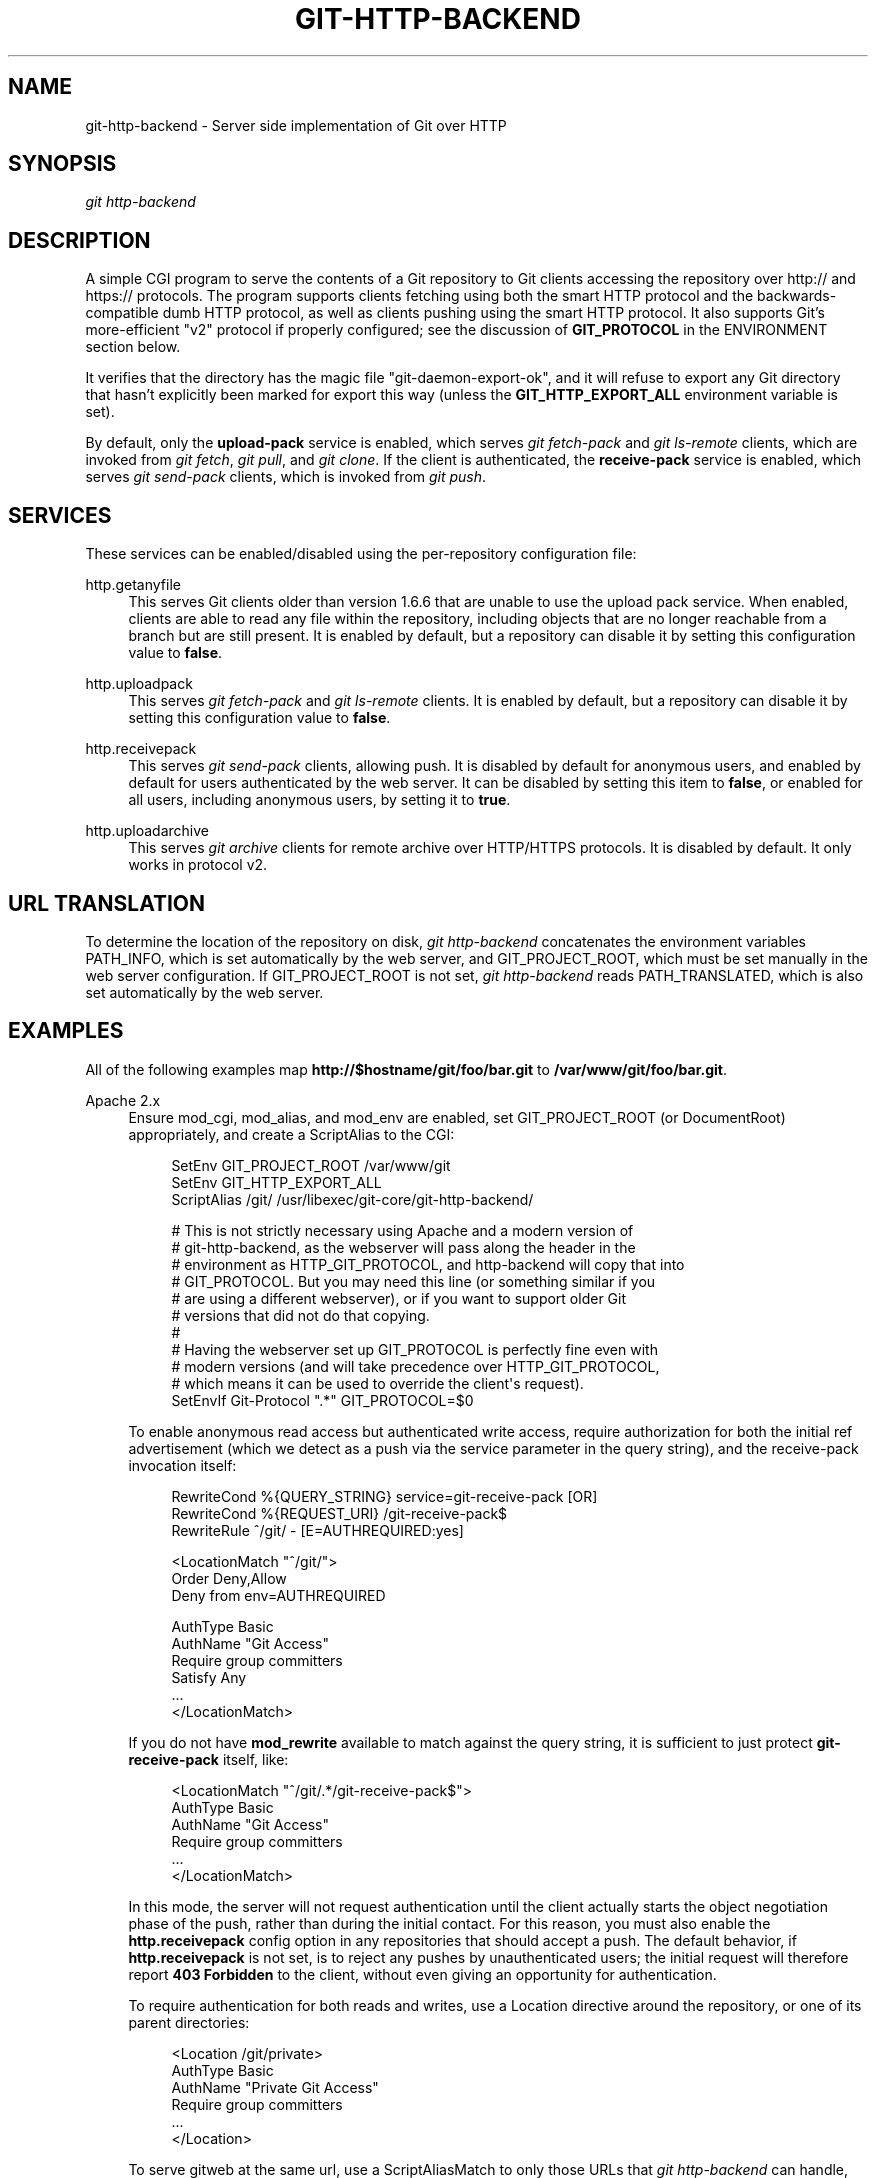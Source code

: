 '\" t
.\"     Title: git-http-backend
.\"    Author: [FIXME: author] [see http://www.docbook.org/tdg5/en/html/author]
.\" Generator: DocBook XSL Stylesheets v1.79.2 <http://docbook.sf.net/>
.\"      Date: 2025-10-30
.\"    Manual: Git Manual
.\"    Source: Git 2.51.2.636.ga99f379adf
.\"  Language: English
.\"
.TH "GIT\-HTTP\-BACKEND" "1" "2025-10-30" "Git 2\&.51\&.2\&.636\&.ga99f37" "Git Manual"
.\" -----------------------------------------------------------------
.\" * Define some portability stuff
.\" -----------------------------------------------------------------
.\" ~~~~~~~~~~~~~~~~~~~~~~~~~~~~~~~~~~~~~~~~~~~~~~~~~~~~~~~~~~~~~~~~~
.\" http://bugs.debian.org/507673
.\" http://lists.gnu.org/archive/html/groff/2009-02/msg00013.html
.\" ~~~~~~~~~~~~~~~~~~~~~~~~~~~~~~~~~~~~~~~~~~~~~~~~~~~~~~~~~~~~~~~~~
.ie \n(.g .ds Aq \(aq
.el       .ds Aq '
.\" -----------------------------------------------------------------
.\" * set default formatting
.\" -----------------------------------------------------------------
.\" disable hyphenation
.nh
.\" disable justification (adjust text to left margin only)
.ad l
.\" -----------------------------------------------------------------
.\" * MAIN CONTENT STARTS HERE *
.\" -----------------------------------------------------------------
.SH "NAME"
git-http-backend \- Server side implementation of Git over HTTP
.SH "SYNOPSIS"
.sp
.nf
\fIgit http\-backend\fR
.fi
.SH "DESCRIPTION"
.sp
A simple CGI program to serve the contents of a Git repository to Git clients accessing the repository over http:// and https:// protocols\&. The program supports clients fetching using both the smart HTTP protocol and the backwards\-compatible dumb HTTP protocol, as well as clients pushing using the smart HTTP protocol\&. It also supports Git\(cqs more\-efficient "v2" protocol if properly configured; see the discussion of \fBGIT_PROTOCOL\fR in the ENVIRONMENT section below\&.
.sp
It verifies that the directory has the magic file "git\-daemon\-export\-ok", and it will refuse to export any Git directory that hasn\(cqt explicitly been marked for export this way (unless the \fBGIT_HTTP_EXPORT_ALL\fR environment variable is set)\&.
.sp
By default, only the \fBupload\-pack\fR service is enabled, which serves \fIgit fetch\-pack\fR and \fIgit ls\-remote\fR clients, which are invoked from \fIgit fetch\fR, \fIgit pull\fR, and \fIgit clone\fR\&. If the client is authenticated, the \fBreceive\-pack\fR service is enabled, which serves \fIgit send\-pack\fR clients, which is invoked from \fIgit push\fR\&.
.SH "SERVICES"
.sp
These services can be enabled/disabled using the per\-repository configuration file:
.PP
http\&.getanyfile
.RS 4
This serves Git clients older than version 1\&.6\&.6 that are unable to use the upload pack service\&. When enabled, clients are able to read any file within the repository, including objects that are no longer reachable from a branch but are still present\&. It is enabled by default, but a repository can disable it by setting this configuration value to
\fBfalse\fR\&.
.RE
.PP
http\&.uploadpack
.RS 4
This serves
\fIgit fetch\-pack\fR
and
\fIgit ls\-remote\fR
clients\&. It is enabled by default, but a repository can disable it by setting this configuration value to
\fBfalse\fR\&.
.RE
.PP
http\&.receivepack
.RS 4
This serves
\fIgit send\-pack\fR
clients, allowing push\&. It is disabled by default for anonymous users, and enabled by default for users authenticated by the web server\&. It can be disabled by setting this item to
\fBfalse\fR, or enabled for all users, including anonymous users, by setting it to
\fBtrue\fR\&.
.RE
.PP
http\&.uploadarchive
.RS 4
This serves
\fIgit archive\fR
clients for remote archive over HTTP/HTTPS protocols\&. It is disabled by default\&. It only works in protocol v2\&.
.RE
.SH "URL TRANSLATION"
.sp
To determine the location of the repository on disk, \fIgit http\-backend\fR concatenates the environment variables PATH_INFO, which is set automatically by the web server, and GIT_PROJECT_ROOT, which must be set manually in the web server configuration\&. If GIT_PROJECT_ROOT is not set, \fIgit http\-backend\fR reads PATH_TRANSLATED, which is also set automatically by the web server\&.
.SH "EXAMPLES"
.sp
All of the following examples map \fBhttp://$hostname/git/foo/bar\&.git\fR to \fB/var/www/git/foo/bar\&.git\fR\&.
.PP
Apache 2\&.x
.RS 4
Ensure mod_cgi, mod_alias, and mod_env are enabled, set GIT_PROJECT_ROOT (or DocumentRoot) appropriately, and create a ScriptAlias to the CGI:
.sp
.if n \{\
.RS 4
.\}
.nf
SetEnv GIT_PROJECT_ROOT /var/www/git
SetEnv GIT_HTTP_EXPORT_ALL
ScriptAlias /git/ /usr/libexec/git\-core/git\-http\-backend/

# This is not strictly necessary using Apache and a modern version of
# git\-http\-backend, as the webserver will pass along the header in the
# environment as HTTP_GIT_PROTOCOL, and http\-backend will copy that into
# GIT_PROTOCOL\&. But you may need this line (or something similar if you
# are using a different webserver), or if you want to support older Git
# versions that did not do that copying\&.
#
# Having the webserver set up GIT_PROTOCOL is perfectly fine even with
# modern versions (and will take precedence over HTTP_GIT_PROTOCOL,
# which means it can be used to override the client\*(Aqs request)\&.
SetEnvIf Git\-Protocol "\&.*" GIT_PROTOCOL=$0
.fi
.if n \{\
.RE
.\}
.sp
To enable anonymous read access but authenticated write access, require authorization for both the initial ref advertisement (which we detect as a push via the service parameter in the query string), and the receive\-pack invocation itself:
.sp
.if n \{\
.RS 4
.\}
.nf
RewriteCond %{QUERY_STRING} service=git\-receive\-pack [OR]
RewriteCond %{REQUEST_URI} /git\-receive\-pack$
RewriteRule ^/git/ \- [E=AUTHREQUIRED:yes]

<LocationMatch "^/git/">
        Order Deny,Allow
        Deny from env=AUTHREQUIRED

        AuthType Basic
        AuthName "Git Access"
        Require group committers
        Satisfy Any
        \&.\&.\&.
</LocationMatch>
.fi
.if n \{\
.RE
.\}
.sp
If you do not have
\fBmod_rewrite\fR
available to match against the query string, it is sufficient to just protect
\fBgit\-receive\-pack\fR
itself, like:
.sp
.if n \{\
.RS 4
.\}
.nf
<LocationMatch "^/git/\&.*/git\-receive\-pack$">
        AuthType Basic
        AuthName "Git Access"
        Require group committers
        \&.\&.\&.
</LocationMatch>
.fi
.if n \{\
.RE
.\}
.sp
In this mode, the server will not request authentication until the client actually starts the object negotiation phase of the push, rather than during the initial contact\&. For this reason, you must also enable the
\fBhttp\&.receivepack\fR
config option in any repositories that should accept a push\&. The default behavior, if
\fBhttp\&.receivepack\fR
is not set, is to reject any pushes by unauthenticated users; the initial request will therefore report
\fB403\fR
\fBForbidden\fR
to the client, without even giving an opportunity for authentication\&.
.sp
To require authentication for both reads and writes, use a Location directive around the repository, or one of its parent directories:
.sp
.if n \{\
.RS 4
.\}
.nf
<Location /git/private>
        AuthType Basic
        AuthName "Private Git Access"
        Require group committers
        \&.\&.\&.
</Location>
.fi
.if n \{\
.RE
.\}
.sp
To serve gitweb at the same url, use a ScriptAliasMatch to only those URLs that
\fIgit http\-backend\fR
can handle, and forward the rest to gitweb:
.sp
.if n \{\
.RS 4
.\}
.nf
ScriptAliasMatch \e
        "(?x)^/git/(\&.*/(HEAD | \e
                        info/refs | \e
                        objects/(info/[^/]+ | \e
                                 [0\-9a\-f]{2}/[0\-9a\-f]{38} | \e
                                 pack/pack\-[0\-9a\-f]{40}\e\&.(pack|idx)) | \e
                        git\-(upload|receive)\-pack))$" \e
        /usr/libexec/git\-core/git\-http\-backend/$1

ScriptAlias /git/ /var/www/cgi\-bin/gitweb\&.cgi/
.fi
.if n \{\
.RE
.\}
.sp
To serve multiple repositories from different
\fBgitnamespaces\fR(7)
in a single repository:
.sp
.if n \{\
.RS 4
.\}
.nf
SetEnvIf Request_URI "^/git/([^/]*)" GIT_NAMESPACE=$1
ScriptAliasMatch ^/git/[^/]*(\&.*) /usr/libexec/git\-core/git\-http\-backend/storage\&.git$1
.fi
.if n \{\
.RE
.\}
.RE
.PP
Accelerated static Apache 2\&.x
.RS 4
Similar to the above, but Apache can be used to return static files that are stored on disk\&. On many systems this may be more efficient as Apache can ask the kernel to copy the file contents from the file system directly to the network:
.sp
.if n \{\
.RS 4
.\}
.nf
SetEnv GIT_PROJECT_ROOT /var/www/git

AliasMatch ^/git/(\&.*/objects/[0\-9a\-f]{2}/[0\-9a\-f]{38})$          /var/www/git/$1
AliasMatch ^/git/(\&.*/objects/pack/pack\-[0\-9a\-f]{40}\&.(pack|idx))$ /var/www/git/$1
ScriptAlias /git/ /usr/libexec/git\-core/git\-http\-backend/
.fi
.if n \{\
.RE
.\}
.sp
This can be combined with the gitweb configuration:
.sp
.if n \{\
.RS 4
.\}
.nf
SetEnv GIT_PROJECT_ROOT /var/www/git

AliasMatch ^/git/(\&.*/objects/[0\-9a\-f]{2}/[0\-9a\-f]{38})$          /var/www/git/$1
AliasMatch ^/git/(\&.*/objects/pack/pack\-[0\-9a\-f]{40}\&.(pack|idx))$ /var/www/git/$1
ScriptAliasMatch \e
        "(?x)^/git/(\&.*/(HEAD | \e
                        info/refs | \e
                        objects/info/[^/]+ | \e
                        git\-(upload|receive)\-pack))$" \e
        /usr/libexec/git\-core/git\-http\-backend/$1
ScriptAlias /git/ /var/www/cgi\-bin/gitweb\&.cgi/
.fi
.if n \{\
.RE
.\}
.RE
.PP
Lighttpd
.RS 4
Ensure that
\fBmod_cgi\fR,
\fBmod_alias\fR,
\fBmod_auth\fR,
\fBmod_setenv\fR
are loaded, then set
\fBGIT_PROJECT_ROOT\fR
appropriately and redirect all requests to the CGI:
.sp
.if n \{\
.RS 4
.\}
.nf
alias\&.url += ( "/git" => "/usr/lib/git\-core/git\-http\-backend" )
$HTTP["url"] =~ "^/git" {
        cgi\&.assign = ("" => "")
        setenv\&.add\-environment = (
                "GIT_PROJECT_ROOT" => "/var/www/git",
                "GIT_HTTP_EXPORT_ALL" => ""
        )
}
.fi
.if n \{\
.RE
.\}
.sp
To enable anonymous read access but authenticated write access:
.sp
.if n \{\
.RS 4
.\}
.nf
$HTTP["querystring"] =~ "service=git\-receive\-pack" {
        include "git\-auth\&.conf"
}
$HTTP["url"] =~ "^/git/\&.*/git\-receive\-pack$" {
        include "git\-auth\&.conf"
}
.fi
.if n \{\
.RE
.\}
.sp
where
\fBgit\-auth\&.conf\fR
looks something like:
.sp
.if n \{\
.RS 4
.\}
.nf
auth\&.require = (
        "/" => (
                "method" => "basic",
                "realm" => "Git Access",
                "require" => "valid\-user"
               )
)
# \&.\&.\&.and set up auth\&.backend here
.fi
.if n \{\
.RE
.\}
.sp
To require authentication for both reads and writes:
.sp
.if n \{\
.RS 4
.\}
.nf
$HTTP["url"] =~ "^/git/private" {
        include "git\-auth\&.conf"
}
.fi
.if n \{\
.RE
.\}
.RE
.SH "ENVIRONMENT"
.sp
\fIgit http\-backend\fR relies upon the \fBCGI\fR environment variables set by the invoking web server, including:
.sp
.RS 4
.ie n \{\
\h'-04'\(bu\h'+03'\c
.\}
.el \{\
.sp -1
.IP \(bu 2.3
.\}
PATH_INFO (if GIT_PROJECT_ROOT is set, otherwise PATH_TRANSLATED)
.RE
.sp
.RS 4
.ie n \{\
\h'-04'\(bu\h'+03'\c
.\}
.el \{\
.sp -1
.IP \(bu 2.3
.\}
REMOTE_USER
.RE
.sp
.RS 4
.ie n \{\
\h'-04'\(bu\h'+03'\c
.\}
.el \{\
.sp -1
.IP \(bu 2.3
.\}
REMOTE_ADDR
.RE
.sp
.RS 4
.ie n \{\
\h'-04'\(bu\h'+03'\c
.\}
.el \{\
.sp -1
.IP \(bu 2.3
.\}
CONTENT_TYPE
.RE
.sp
.RS 4
.ie n \{\
\h'-04'\(bu\h'+03'\c
.\}
.el \{\
.sp -1
.IP \(bu 2.3
.\}
QUERY_STRING
.RE
.sp
.RS 4
.ie n \{\
\h'-04'\(bu\h'+03'\c
.\}
.el \{\
.sp -1
.IP \(bu 2.3
.\}
REQUEST_METHOD
.RE
.sp
The \fBGIT_HTTP_EXPORT_ALL\fR environment variable may be passed to \fIgit\-http\-backend\fR to bypass the check for the "git\-daemon\-export\-ok" file in each repository before allowing export of that repository\&.
.sp
The \fBGIT_HTTP_MAX_REQUEST_BUFFER\fR environment variable (or the \fBhttp\&.maxRequestBuffer\fR config option) may be set to change the largest ref negotiation request that git will handle during a fetch; any fetch requiring a larger buffer will not succeed\&. This value should not normally need to be changed, but may be helpful if you are fetching from a repository with an extremely large number of refs\&. The value can be specified with a unit (e\&.g\&., \fB100M\fR for 100 megabytes)\&. The default is 10 megabytes\&.
.sp
Clients may probe for optional protocol capabilities (like the v2 protocol) using the \fBGit\-Protocol\fR HTTP header\&. In order to support these, the contents of that header must appear in the \fBGIT_PROTOCOL\fR environment variable\&. Most webservers will pass this header to the CGI via the \fBHTTP_GIT_PROTOCOL\fR variable, and \fBgit\-http\-backend\fR will automatically copy that to \fBGIT_PROTOCOL\fR\&. However, some webservers may be more selective about which headers they\(cqll pass, in which case they need to be configured explicitly (see the mention of \fBGit\-Protocol\fR in the Apache config from the earlier EXAMPLES section)\&.
.sp
The backend process sets GIT_COMMITTER_NAME to \fI$REMOTE_USER\fR and GIT_COMMITTER_EMAIL to \fI${REMOTE_USER}@http\&.${REMOTE_ADDR}\fR, ensuring that any reflogs created by \fIgit\-receive\-pack\fR contain some identifying information of the remote user who performed the push\&.
.sp
All \fBCGI\fR environment variables are available to each of the hooks invoked by the \fIgit\-receive\-pack\fR\&.
.SH "GIT"
.sp
Part of the \fBgit\fR(1) suite
